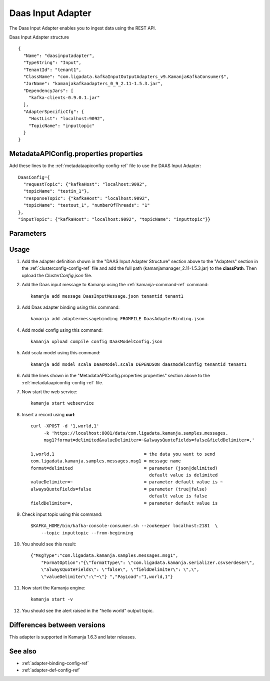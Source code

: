 
.. _daas-input-adapter-ref: 

Daas Input Adapter
==================

The Daas Input Adapter enables you to ingest data
using the REST API.


Daas Input Adapter structure

::

  {
    "Name": "daasinputadapter",
    "TypeString": "Input",
    "TenantId": "tenant1",
    "ClassName": "com.ligadata.kafkaInputOutputAdapters_v9.KamanjaKafkaConsumer$",
    "JarName": "kamanjakafkaadapters_0_9_2.11-1.5.3.jar",
    "DependencyJars": [
      "kafka-clients-0.9.0.1.jar"
    ],
    "AdapterSpecificCfg": {
      "HostList": "localhost:9092",
      "TopicName": "inputtopic"
    }
  }

MetadataAPIConfig.properties properties
---------------------------------------

Add these lines to the :ref:`metadataapiconfig-config-ref` file
to use the DAAS Input Adapter:

::

  DaasConfig={
    "requestTopic": {"kafkaHost": "localhost:9092",
    "topicName": "testin_1"},
    "responseTopic": {"kafkaHost": "localhost:9092",
    "topicName": "testout_1", "numberOfThreads": "1"
  },
  "inputTopic": {"kafkaHost": "localhost:9092", "topicName": "inputtopic"}}


Parameters
----------


Usage
-----

#. Add the adapter definition shown in the
   "DAAS Input Adapter Structure" section above
   to the "Adapters" section in the :ref:`clusterconfig-config-ref` file
   and add the full path (kamanjamanager_2.11-1.5.3.jar)
   to the **classPath**.
   Then upload the *ClusterConfig.json* file.

#. Add the Daas input message to Kamanja
   using the :ref:`kamanja-command-ref` command:

   ::

     kamanja add message DaasInputMessage.json tenantid tenant1

#. Add Daas adapter binding using this command:

   ::

     kamanja add adaptermessagebinding FROMFILE DaasAdapterBinding.json

#. Add model config using this command:

   ::

     kamanja upload compile config DaasModelConfig.json

#. Add scala model using this command:

   ::

     kamanja add model scala DaasModel.scala DEPENDSON daasmodelconfig tenantid tenant1

#. Add the lines shown in the
   "MetadataAPIConfig.properties properties" section above
   to the :ref:`metadataapiconfig-config-ref` file.

#. Now start the web service:

   ::

     kamanja start webservice

#. Insert a record using **curl**:

   ::

     curl -XPOST -d '1,world,1'
          -k 'https://localhost:8081/data/com.ligadata.kamanja.samples.messages.
          msg1?format=delimited&valueDelimiter=~&alwaysQuoteFields=false&fieldDelimiter=,'

     1,world,1                                  = the data you want to send
     com.ligadata.kamanja.samples.messages.msg1 = message name
     format=delimited                           = parameter (json|delimited)
                                                  default value is delimited
     valueDelimiter=~                           = parameter default value is ~
     alwaysQuoteFields=false                    = parameter (true|false)
                                                  default value is false
     fieldDelimiter=,                           = parameter default value is
 

#. Check input topic using this command:

   ::

     $KAFKA_HOME/bin/kafka-console-consumer.sh --zookeeper localhost:2181  \
         --topic inputtopic --from-beginning

#. You should see this result:

   ::

     {"MsgType":"com.ligadata.kamanja.samples.messages.msg1",
         "FormatOption":"{\"formatType\": \"com.ligadata.kamanja.serializer.csvserdeser\",
         \"alwaysQuoteFields\": \"false\", \"fieldDelimiter\": \",\",
         \"valueDelimiter\":\"~\"} ","PayLoad":"1,world,1"}

#. Now start the Kamanja engine:

   ::

     kamanja start -v

#. You should see the alert raised in the "hello world" output topic.


Differences between versions
----------------------------

This adapter is supported in Kamanja 1.6.3 and later releases.

See also
--------

- :ref:`adapter-binding-config-ref`
- :ref:`adapter-def-config-ref`

